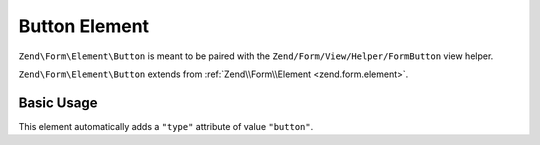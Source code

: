 .. _zend.form.element.button:

Button Element
^^^^^^^^^^^^^^

``Zend\Form\Element\Button`` is meant to be paired with the ``Zend/Form/View/Helper/FormButton`` view helper.

``Zend\Form\Element\Button`` extends from :ref:`Zend\\Form\\Element <zend.form.element>`.

.. _zend.form.element.button.usage:

Basic Usage
"""""""""""

This element automatically adds a ``"type"`` attribute of value ``"button"``.

.. code-block:: php
   :linenos:

   use Zend\Form\Element;
   use Zend\Form\Form;

   $button = new Element\Button('my-button');
   $button->setLabel('Button 1');

   $form = new Form('my-form');
   $form->add($button);
